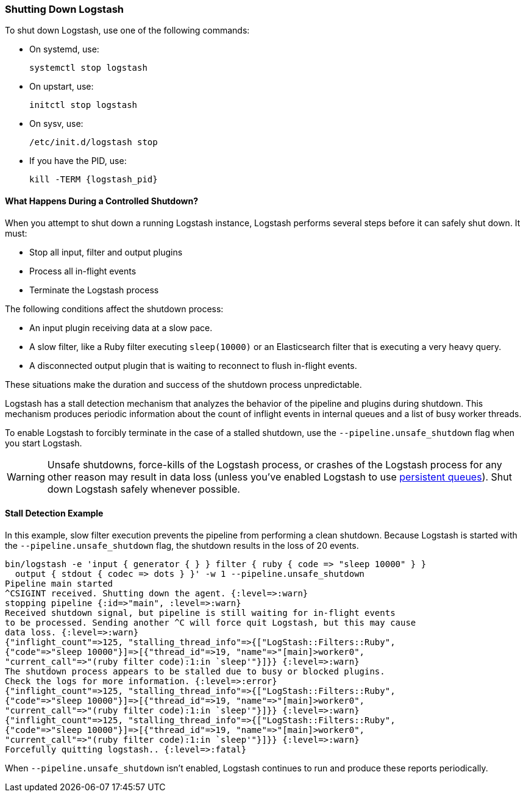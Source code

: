 [[shutdown]]
=== Shutting Down Logstash

To shut down Logstash, use one of the following commands:

* On systemd, use:
+
[source,shell]
----
systemctl stop logstash
----

* On upstart, use: 
+
[source,shell]
----
initctl stop logstash
----

* On sysv, use: 
+
[source,shell]
----
/etc/init.d/logstash stop
----

* If you have the PID, use:
+
[source,shell]
----
kill -TERM {logstash_pid}
----

==== What Happens During a Controlled Shutdown?

When you attempt to shut down a running Logstash instance, Logstash performs several steps before it can safely shut down. It must:

* Stop all input, filter and output plugins
* Process all in-flight events
* Terminate the Logstash process

The following conditions affect the shutdown process:

* An input plugin receiving data at a slow pace.
* A slow filter, like a Ruby filter executing `sleep(10000)` or an Elasticsearch filter that is executing a very heavy
query.
* A disconnected output plugin that is waiting to reconnect to flush in-flight events.

These situations make the duration and success of the shutdown process unpredictable.

Logstash has a stall detection mechanism that analyzes the behavior of the pipeline and plugins during shutdown.
This mechanism produces periodic information about the count of inflight events in internal queues and a list of busy
worker threads.

To enable Logstash to forcibly terminate in the case of a stalled shutdown, use the `--pipeline.unsafe_shutdown` flag when
you start Logstash.

WARNING: Unsafe shutdowns, force-kills of the Logstash process, or crashes of the Logstash process for any other reason may result in data loss (unless you've
enabled Logstash to use <<persistent-queues,persistent queues>>). Shut down
Logstash safely whenever possible.

[[shutdown-stall-example]]
==== Stall Detection Example

In this example, slow filter execution prevents the pipeline from performing a clean shutdown. Because Logstash is
started with the `--pipeline.unsafe_shutdown` flag, the shutdown results in the loss of 20 events.

========
[source,shell]
bin/logstash -e 'input { generator { } } filter { ruby { code => "sleep 10000" } } 
  output { stdout { codec => dots } }' -w 1 --pipeline.unsafe_shutdown
Pipeline main started
^CSIGINT received. Shutting down the agent. {:level=>:warn}
stopping pipeline {:id=>"main", :level=>:warn}
Received shutdown signal, but pipeline is still waiting for in-flight events
to be processed. Sending another ^C will force quit Logstash, but this may cause
data loss. {:level=>:warn}
{"inflight_count"=>125, "stalling_thread_info"=>{["LogStash::Filters::Ruby", 
{"code"=>"sleep 10000"}]=>[{"thread_id"=>19, "name"=>"[main]>worker0", 
"current_call"=>"(ruby filter code):1:in `sleep'"}]}} {:level=>:warn}
The shutdown process appears to be stalled due to busy or blocked plugins. 
Check the logs for more information. {:level=>:error}
{"inflight_count"=>125, "stalling_thread_info"=>{["LogStash::Filters::Ruby", 
{"code"=>"sleep 10000"}]=>[{"thread_id"=>19, "name"=>"[main]>worker0", 
"current_call"=>"(ruby filter code):1:in `sleep'"}]}} {:level=>:warn}
{"inflight_count"=>125, "stalling_thread_info"=>{["LogStash::Filters::Ruby", 
{"code"=>"sleep 10000"}]=>[{"thread_id"=>19, "name"=>"[main]>worker0", 
"current_call"=>"(ruby filter code):1:in `sleep'"}]}} {:level=>:warn}
Forcefully quitting logstash.. {:level=>:fatal}
========

When `--pipeline.unsafe_shutdown` isn't enabled, Logstash continues to run and produce these reports periodically.